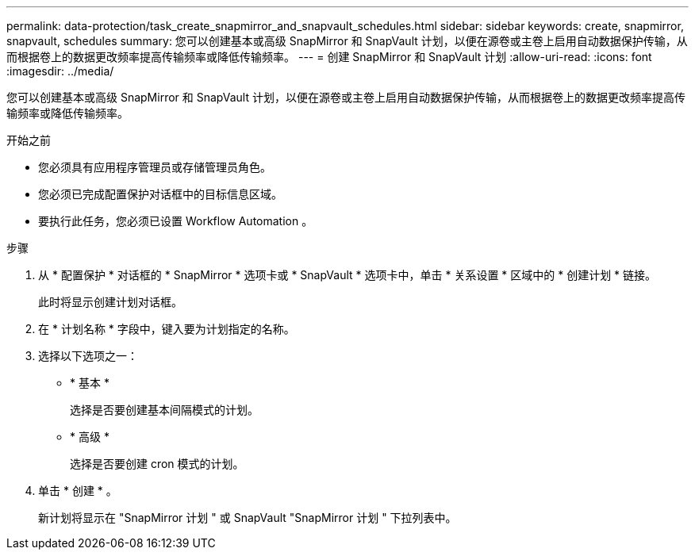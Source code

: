 ---
permalink: data-protection/task_create_snapmirror_and_snapvault_schedules.html 
sidebar: sidebar 
keywords: create, snapmirror, snapvault, schedules 
summary: 您可以创建基本或高级 SnapMirror 和 SnapVault 计划，以便在源卷或主卷上启用自动数据保护传输，从而根据卷上的数据更改频率提高传输频率或降低传输频率。 
---
= 创建 SnapMirror 和 SnapVault 计划
:allow-uri-read: 
:icons: font
:imagesdir: ../media/


[role="lead"]
您可以创建基本或高级 SnapMirror 和 SnapVault 计划，以便在源卷或主卷上启用自动数据保护传输，从而根据卷上的数据更改频率提高传输频率或降低传输频率。

.开始之前
* 您必须具有应用程序管理员或存储管理员角色。
* 您必须已完成配置保护对话框中的目标信息区域。
* 要执行此任务，您必须已设置 Workflow Automation 。


.步骤
. 从 * 配置保护 * 对话框的 * SnapMirror * 选项卡或 * SnapVault * 选项卡中，单击 * 关系设置 * 区域中的 * 创建计划 * 链接。
+
此时将显示创建计划对话框。

. 在 * 计划名称 * 字段中，键入要为计划指定的名称。
. 选择以下选项之一：
+
** * 基本 *
+
选择是否要创建基本间隔模式的计划。

** * 高级 *
+
选择是否要创建 cron 模式的计划。



. 单击 * 创建 * 。
+
新计划将显示在 "SnapMirror 计划 " 或 SnapVault "SnapMirror 计划 " 下拉列表中。


